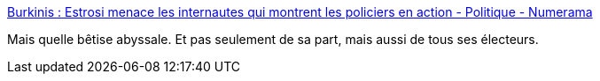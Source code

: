 :jbake-type: post
:jbake-status: published
:jbake-title: Burkinis : Estrosi menace les internautes qui montrent les policiers en action - Politique - Numerama
:jbake-tags: politique,idéologie,image,police,_mois_août,_année_2016
:jbake-date: 2016-08-25
:jbake-depth: ../
:jbake-uri: shaarli/1472109259000.adoc
:jbake-source: https://nicolas-delsaux.hd.free.fr/Shaarli?searchterm=http%3A%2F%2Fwww.numerama.com%2Fpolitique%2F191021-burkinis-estrosi-menace-les-internautes-qui-montrent-les-policiers-en-action.html&searchtags=politique+id%C3%A9ologie+image+police+_mois_ao%C3%BBt+_ann%C3%A9e_2016
:jbake-style: shaarli

http://www.numerama.com/politique/191021-burkinis-estrosi-menace-les-internautes-qui-montrent-les-policiers-en-action.html[Burkinis : Estrosi menace les internautes qui montrent les policiers en action - Politique - Numerama]

Mais quelle bêtise abyssale. Et pas seulement de sa part, mais aussi de tous ses électeurs.
